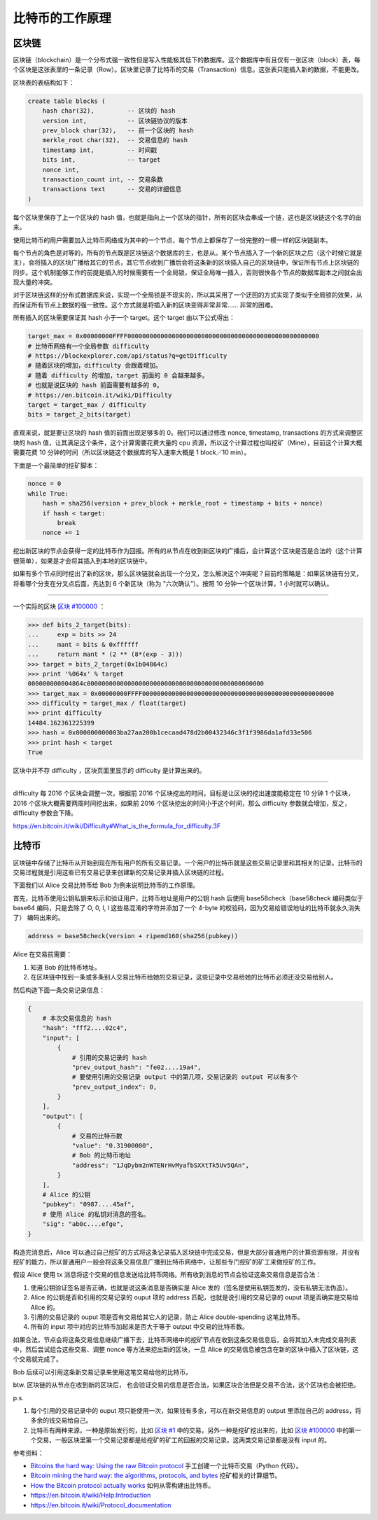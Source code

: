 比特币的工作原理
=======================

区块链
-----------

区块链（blockchain）是一个分布式强一致性但是写入性能极其低下的数据库。这个数据库中有且仅有一张区块（block）表，每个区块是这张表里的一条记录（Row）。区块里记录了比特币的交易（Transaction）信息。这张表只能插入新的数据，不能更改。

区块表的表结构如下：

.. code-block:: sql

    create table blocks (
        hash char(32),         -- 区块的 hash
        version int,           -- 区块链协议的版本
        prev_block char(32),   -- 前一个区块的 hash
        merkle_root char(32),  -- 交易信息的 hash
        timestamp int,         -- 时间戳
        bits int,              -- target
        nonce int,
        transaction_count int, -- 交易条数
        transactions text      -- 交易的详细信息
    )

每个区块里保存了上一个区块的 hash 值，也就是指向上一个区块的指针，所有的区块会串成一个链，这也是区块链这个名字的由来。

使用比特币的用户需要加入比特币网络成为其中的一个节点，每个节点上都保存了一份完整的一模一样的区块链副本。

每个节点的角色是对等的，所有的节点既是区块链这个数据库的主，也是从。某个节点插入了一个新的区块之后（这个时候它就是主），会将插入的区块广播给其它的节点，其它节点收到广播后会将这条新的区块插入自己的区块链中，保证所有节点上区块链的同步。这个机制能够工作的前提是插入的时候需要有一个全局锁，保证全局唯一插入，否则很快各个节点的数据库副本之间就会出现大量的冲突。

对于区块链这样的分布式数据库来说，实现一个全局锁是不现实的，所以其采用了一个迂回的方式实现了类似于全局锁的效果，从而保证所有节点上数据的强一致性。这个方式就是将插入新的区块变得非常非常…… 非常的困难。

所有插入的区块需要保证其 hash 小于一个 target。这个 target 由以下公式得出：

.. code-block:: python

    target_max = 0x00000000FFFF0000000000000000000000000000000000000000000000000000
    # 比特币网络有一个全局参数 difficulty
    # https://blockexplorer.com/api/status?q=getDifficulty
    # 随着区块的增加，difficulty 会跟着增加。
    # 随着 difficulty 的增加，target 前面的 0 会越来越多。
    # 也就是说区块的 hash 前面需要有越多的 0。
    # https://en.bitcoin.it/wiki/Difficulty
    target = target_max / difficulty
    bits = target_2_bits(target)

直观来说，就是要让区块的 hash 值的前面出现足够多的 0。我们可以通过修改 nonce, timestamp, transactions 的方式来调整区块的 hash 值，让其满足这个条件，这个计算需要花费大量的 cpu 资源，所以这个计算过程也叫挖矿（Mine），目前这个计算大概需要花费 10 分钟的时间（所以区块链这个数据库的写入速率大概是 1 block／10 min）。

下面是一个最简单的挖矿脚本：

.. code-block:: python

    nonce = 0
    while True:
        hash = sha256(version + prev_block + merkle_root + timestamp + bits + nonce)
        if hash < target:
            break
        nonce += 1

挖出新区块的节点会获得一定的比特币作为回报。所有的从节点在收到新区块的广播后，会计算这个区块是否是合法的（这个计算很简单），如果是才会将其插入到本地的区块链中。

如果有多个节点同时挖出了新的区块，那么区块链就会出现一个分叉，怎么解决这个冲突呢？目前的策略是：如果区块链有分叉，将看哪个分支在分叉点后面，先达到 6 个新区块（称为 "六次确认"）。按照 10 分钟一个区块计算，1 小时就可以确认。

----

一个实际的区块 `区块 #100000 <https://blockexplorer.com/block/000000000003ba27aa200b1cecaad478d2b00432346c3f1f3986da1afd33e506>`_ ：

.. code-block:: python

    >>> def bits_2_target(bits):
    ...     exp = bits >> 24
    ...     mant = bits & 0xffffff
    ...     return mant * (2 ** (8*(exp - 3)))
    >>> target = bits_2_target(0x1b04864c)
    >>> print '%064x' % target
    000000000004864c000000000000000000000000000000000000000000000000
    >>> target_max = 0x00000000FFFF0000000000000000000000000000000000000000000000000000
    >>> difficulty = target_max / float(target)
    >>> print difficulty
    14484.162361225399
    >>> hash = 0x000000000003ba27aa200b1cecaad478d2b00432346c3f1f3986da1afd33e506
    >>> print hash < target
    True

区块中并不存 difficulty ，区块页面里显示的 difficulty 是计算出来的。

----

difficulty 每 2016 个区块会调整一次，根据前 2016 个区块挖出的时间，目标是让区块的挖出速度能稳定在 10 分钟 1 个区块，2016 个区块大概需要两周时间挖出来，如果前 2016 个区块挖出的时间小于这个时间，那么 difficulty 参数就会增加，反之， difficulty 参数会下降。

https://en.bitcoin.it/wiki/Difficulty#What_is_the_formula_for_difficulty.3F

比特币
-------------

区块链中存储了比特币从开始到现在所有用户的所有交易记录。一个用户的比特币就是这些交易记录里和其相关的记录。比特币的交易过程就是引用这些已有交易记录来创建新的交易记录并插入区块链的过程。

下面我们以 Alice 交易比特币给 Bob 为例来说明比特币的工作原理。

首先，比特币使用公钥私钥来标示和验证用户，比特币地址是用户的公钥 hash 后使用 base58check（base58check 编码类似于 base64 编码，只是去除了 O, 0, I, l 这些易混淆的字符并添加了一个 4-byte 的校验码，因为交易给错误地址的比特币就永久消失了） 编码出来的。

.. code-block:: python

    address = base58check(version + ripemd160(sha256(pubkey))

Alice 在交易前需要：

1. 知道 Bob 的比特币地址。
2. 在区块链中找到一条或多条别人交易比特币给她的交易记录，这些记录中交易给她的比特币必须还没交易给别人。

然后构造下面一条交易记录信息：

.. code-block:: python

    {
        # 本次交易信息的 hash
        "hash": "fff2....02c4",
        "input": [
            {
                # 引用的交易记录的 hash
                "prev_output_hash": "fe02....19a4",
                # 要使用引用的交易记录 output 中的第几项，交易记录的 output 可以有多个
                "prev_output_index": 0,
            }
        ],
        "output": [
            {
                # 交易的比特币数
                "value": "0.31900000",
                # Bob 的比特币地址
                "address": "1JqDybm2nWTENrHvMyafbSXXtTk5Uv5QAn",
            }
        ],
        # Alice 的公钥
        "pubkey": "0987....45af",
        # 使用 Alice 的私钥对消息的签名。
        "sig": "ab0c....efge",
    }

.. image:: images/bitcoin-transaction.png

构造完消息后，Alice 可以通过自己挖矿的方式将这条记录插入区块链中完成交易，但是大部分普通用户的计算资源有限，并没有挖矿的能力，所以普通用户一般会将这条交易信息广播到比特币网络中，让那些专门挖矿的矿工来做挖矿的工作。

假设 Alice 使用 tx 消息将这个交易的信息发送给比特币网络。所有收到消息的节点会验证这条交易信息是否合法：

1. 使用公钥验证签名是否正确，也就是说这条消息是否确实是 Alice 发的（签名是使用私钥签发的，没有私钥无法伪造）。
2. Alice 的公钥是否和引用的交易记录的 ouput 项的 address 匹配，也就是说引用的交易记录的 ouput 项是否确实是交易给 Alice 的。
3. 引用的交易记录的 ouput 项是否有交易给其它人的记录，防止 Alice double-spending 这笔比特币。
4. 所有的 input 项中对应的比特币加起来是否大于等于 output 中交易的比特币数。

如果合法，节点会将这条交易信息继续广播下去，比特币网络中的挖矿节点在收到这条交易信息后，会将其加入未完成交易列表中，然后尝试组合这些交易、调整 nonce 等方法来挖出新的区块，一旦 Alice 的交易信息被包含在新的区块中插入了区块链，这个交易就完成了。

Bob 后续可以引用这条新交易记录来使用这笔交易给他的比特币。

btw. 区块链的从节点在收到新的区块后， 也会验证交易的信息是否合法，如果区块合法但是交易不合法，这个区块也会被拒绝。

p.s.

1. 每个引用的交易记录中的 ouput 项只能使用一次，如果钱有多余，可以在新交易信息的 output 里添加自己的 address，将多余的钱交易给自己。
2. 比特币有两种来源，一种是原始发行的，比如 `区块 #1 <https://blockexplorer.com/block/00000000839a8e6886ab5951d76f411475428afc90947ee320161bbf18eb6048>`_ 中的交易，另外一种是挖矿挖出来的，比如 `区块 #100000 <https://blockexplorer.com/block/000000000003ba27aa200b1cecaad478d2b00432346c3f1f3986da1afd33e506>`_ 中的第一个交易，一般区块里第一个交易记录都是给挖矿的矿工的回报的交易记录。这两类交易记录都是没有 input 的。

参考资料：

- `Bitcoins the hard way: Using the raw Bitcoin protocol <http://www.righto.com/2014/02/bitcoins-hard-way-using-raw-bitcoin.html>`_ 手工创建一个比特币交易（Python 代码）。
- `Bitcoin mining the hard way: the algorithms, protocols, and bytes <http://www.righto.com/2014/02/bitcoin-mining-hard-way-algorithms.html>`_ 挖矿相关的计算细节。
- `How the Bitcoin protocol actually works <http://www.michaelnielsen.org/ddi/how-the-bitcoin-protocol-actually-works/>`_ 如何从零构建出比特币。
- https://en.bitcoin.it/wiki/Help:Introduction
- https://en.bitcoin.it/wiki/Protocol_documentation
